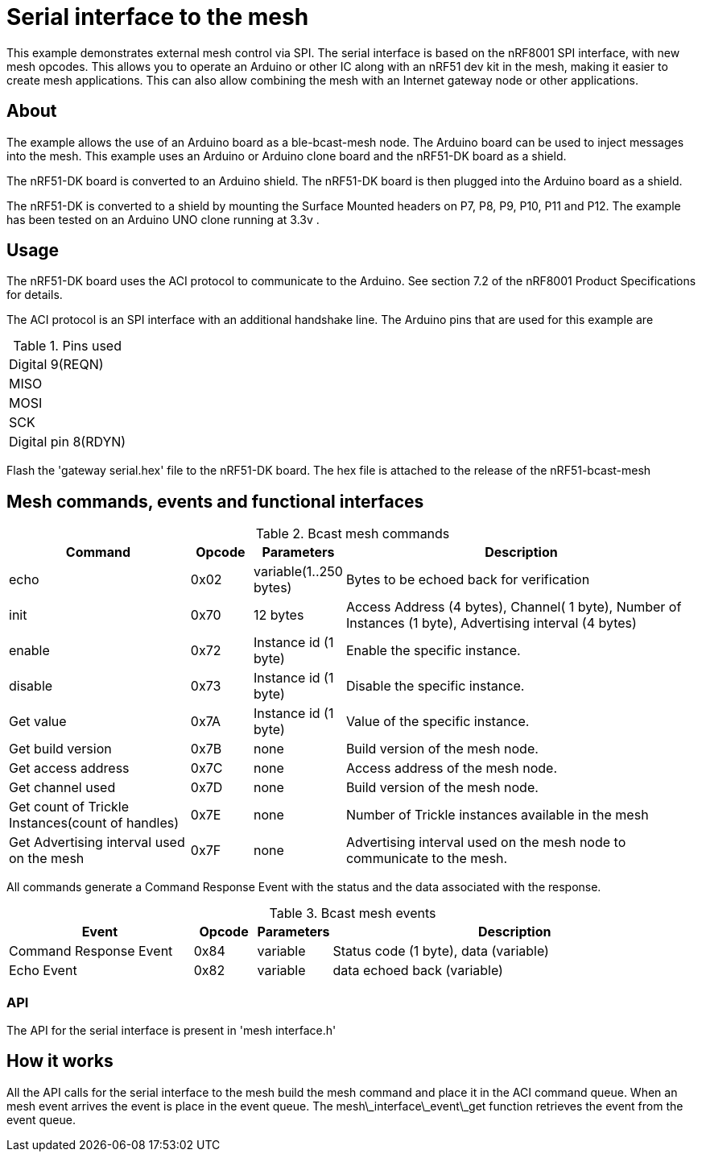 = Serial interface to the mesh

This example demonstrates external mesh control via SPI. The serial interface is based on the nRF8001 SPI interface, with new mesh opcodes.  This allows you to operate an Arduino or other IC along with an nRF51 dev kit in the mesh, making it easier to create mesh applications. This can also allow combining the mesh with an Internet gateway node or other applications.

== About
The example allows the use of an Arduino board as a ble-bcast-mesh node. The Arduino board can be used to inject messages into the mesh. This example uses an Arduino or Arduino clone board and the nRF51-DK board as a shield.

The nRF51-DK board is converted to an Arduino shield. The nRF51-DK board is then plugged into the Arduino board as a shield.

The nRF51-DK is converted to a shield by mounting the Surface Mounted headers on P7, P8, P9, P10, P11 and P12. The example has been tested on an Arduino UNO clone running at 3.3v .

== Usage
The nRF51-DK board uses the ACI protocol to communicate to the Arduino.
See section 7.2 of the nRF8001 Product Specifications for details.

The ACI protocol is an SPI interface with an additional handshake line.
The Arduino pins that are used for this example are 

[cols="1"]
.Pins used
|===
|Digital 9(REQN) 
|MISO 
|MOSI 
|SCK  
|Digital pin 8(RDYN) 
|===

Flash the 'gateway serial.hex' file to the nRF51-DK board. The hex file is attached to the release of the nRF51-bcast-mesh 

== Mesh commands, events and functional interfaces 

[cols="3,1,1,6", options="Header"]
.Bcast mesh commands
|===
|Command | Opcode | Parameters | Description

|echo | 0x02 | variable(1..250 bytes) | Bytes to be echoed back for verification 
|init | 0x70 | 12 bytes | Access Address (4 bytes), Channel( 1 byte), Number of Instances (1 byte), Advertising interval (4 bytes) 
|enable | 0x72 | Instance id (1 byte) | Enable the specific instance.
|disable | 0x73 | Instance id (1 byte) | Disable the specific instance.
|Get value | 0x7A | Instance id (1 byte) | Value of the specific instance.
|Get build version | 0x7B | none | Build version of the mesh node.
|Get access address | 0x7C | none | Access address of the mesh node.
|Get channel used | 0x7D | none | Build version of the mesh node.
|Get count of Trickle Instances(count of handles)  | 0x7E | none | Number of Trickle instances available in the mesh |Get Advertising interval used on the mesh | 0x7F | none | Advertising interval used on the mesh node to communicate to the mesh.
|===

All commands generate a Command Response Event with the status and the data associated with the response.

[cols="3,1,1,6", options="Header"]
.Bcast mesh events
|===
|Event | Opcode | Parameters | Description

|Command Response Event | 0x84 | variable | Status code (1 byte), data (variable)
|Echo Event | 0x82 | variable | data echoed back (variable)
|===



=== API

The API for the serial interface is present in 
'mesh interface.h'


== How it works

All the API calls for the serial interface to the mesh build the mesh command and place it in the ACI command queue.
When an mesh event arrives the event is place in the event queue. The 
mesh\_interface\_event\_get function retrieves the event from the event queue.


